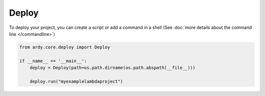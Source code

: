 Deploy
======

To deploy your project, you can create a script or add a command in a shell (See :doc:`more details about the command line </commandline>`)


.. code-block:: python

    from ardy.core.deploy import Deploy

    if __name__ == '__main__':
        deploy = Deploy(path=os.path.dirname(os.path.abspath(__file__)))

        deploy.run("myexamplelambdaproject")
